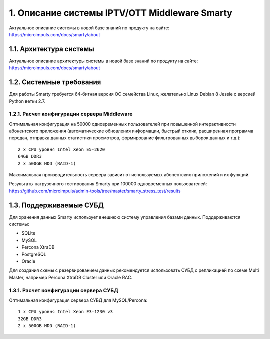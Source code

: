 .. _introduction:

**********************************************
1. Описание системы IPTV/OTT Middleware Smarty
**********************************************

Актуальное описание системы в новой базе знаний по продукту на сайте: https://microimpuls.com/docs/smarty/about

.. _smarty-architecture:

1.1. Архитектура системы
========================

Актуальное описание архитектуры системы в новой базе знаний по продукту на сайте: https://microimpuls.com/docs/smarty/about

.. _system-requirements:

1.2. Системные требования
=========================

Для работы Smarty требуется 64-битная версия ОС семейства Linux, желательно Linux Debian 8 Jessie с версией Python ветки 2.7.

.. _system-requirements-middleware:

1.2.1. Расчет конфигурации сервера Middleware
---------------------------------------------

Оптимальная конфигурация на 50000 одновременных пользователей при повышенной интерактивности абонентского приложения
(автоматические обновления информации, быстрый отклик, расширенная программа передач, отправка данных статистики просмотров,
формирование фильтрованных выборок данных и т.д.): ::

    2 x CPU уровня Intel Xeon E5-2620
    64GB DDR3
    2 x 500GB HDD (RAID-1)

Максимальная производительность сервера зависит от используемых абонентских приложений и их функций.

Результаты нагрузочного тестирования Smarty при 100000 одновременных пользователей:
https://github.com/microimpuls/admin-tools/tree/master/smarty_stress_test/results

.. _supported-db:

1.3. Поддерживаемые СУБД
========================

Для хранения данных Smarty использует внешнюю систему управления базами данных. Поддерживаются системы:

* SQLite
* MySQL
* Percona XtraDB
* PostgreSQL
* Oracle

Для создания схемы с резервированием данных рекомендуется использовать СУБД с репликацией по схеме Multi Master,
например Percona XtraDB Cluster или Oracle RAC.

.. _system-requirements-db:

1.3.1. Расчет конфигурации сервера СУБД
---------------------------------------

Оптимальная конфигурация сервера СУБД для MySQL/Percona: ::

    1 x CPU уровня Intel Xeon E3-1230 v3
    32GB DDR3
    2 x 500GB HDD (RAID-1)
